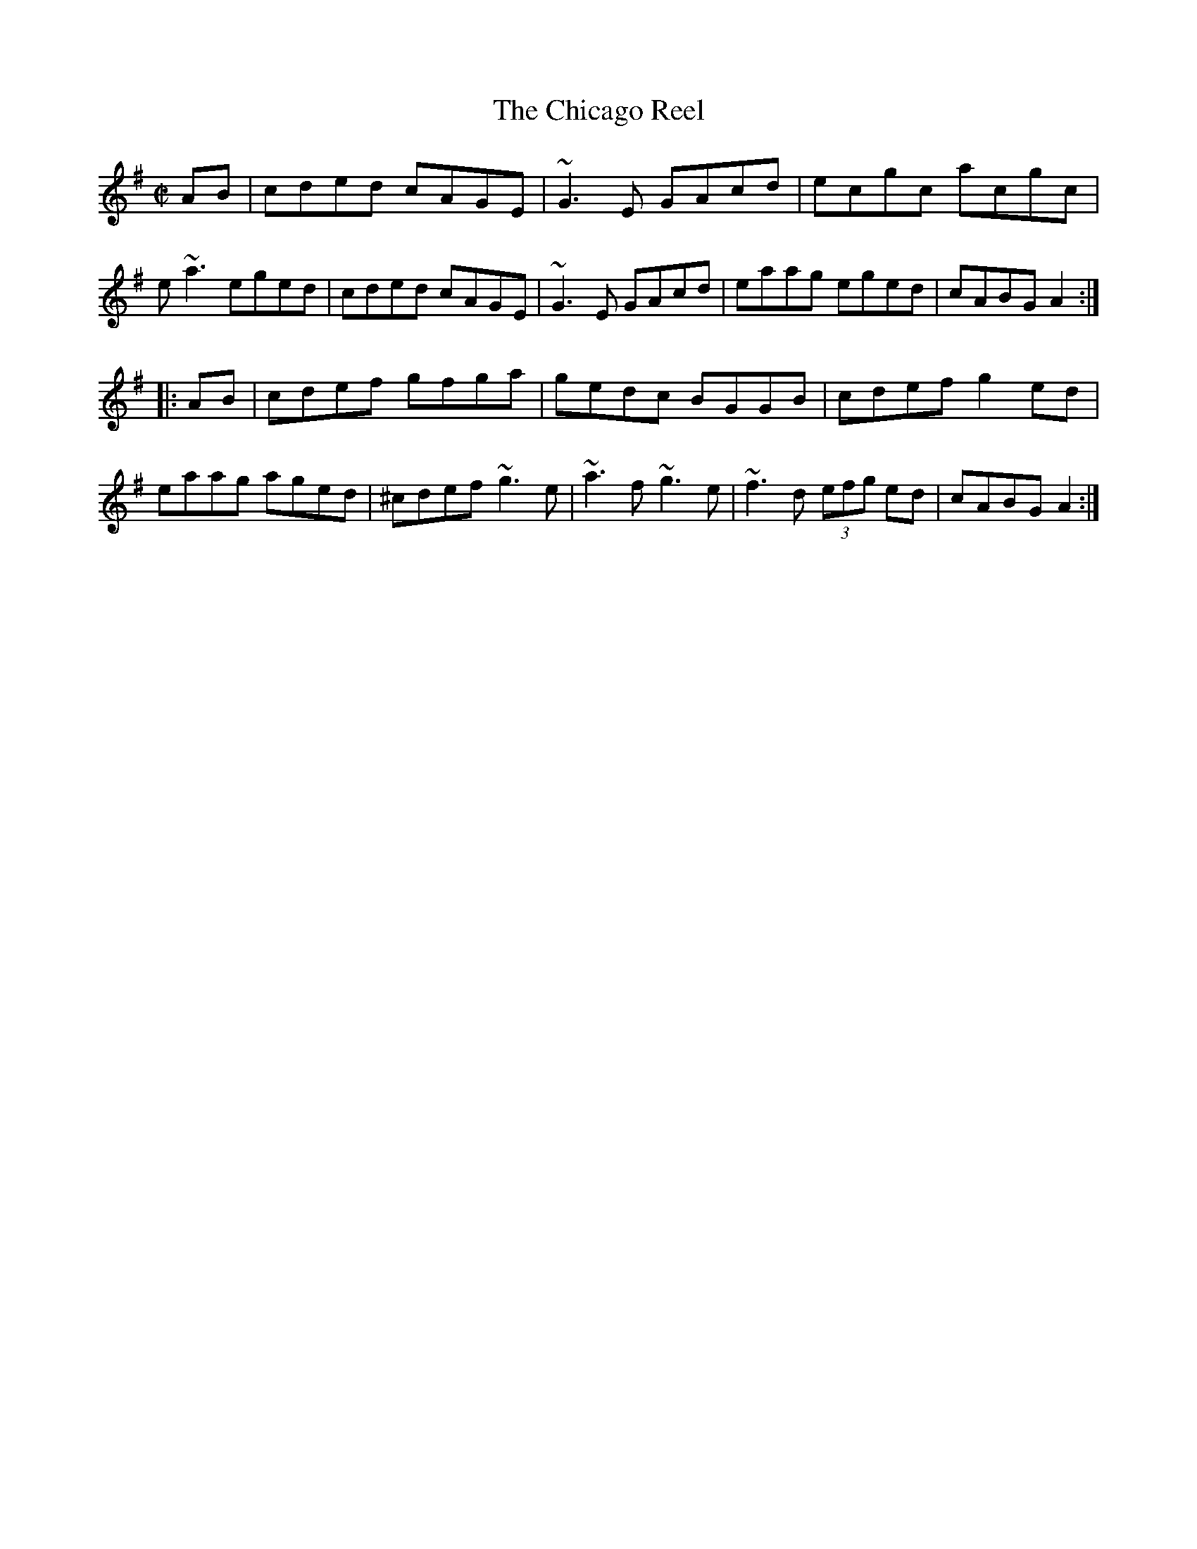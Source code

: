 X: 1
T:Chicago Reel, The
R:reel
S:played in Madison, Wisconsin
N:transcribed by Alan Ng
Z: id:ng-reels-17 transcribed by Alan Ng agng@students.wisc.edu Feb. 26, 1997
E:12
M:C|
K:ADor
AB |\
cded cAGE | ~G3E GAcd | ecgc acgc | e~a3 eged |\
cded cAGE | ~G3E GAcd | eaag eged | cABG A2:|
|: AB |\
cdef gfga | gedc BGGB | cdef g2ed | eaag aged |\
^cdef ~g3e | ~a3f ~g3e | ~f3d (3efg ed | cABG A2 :|
